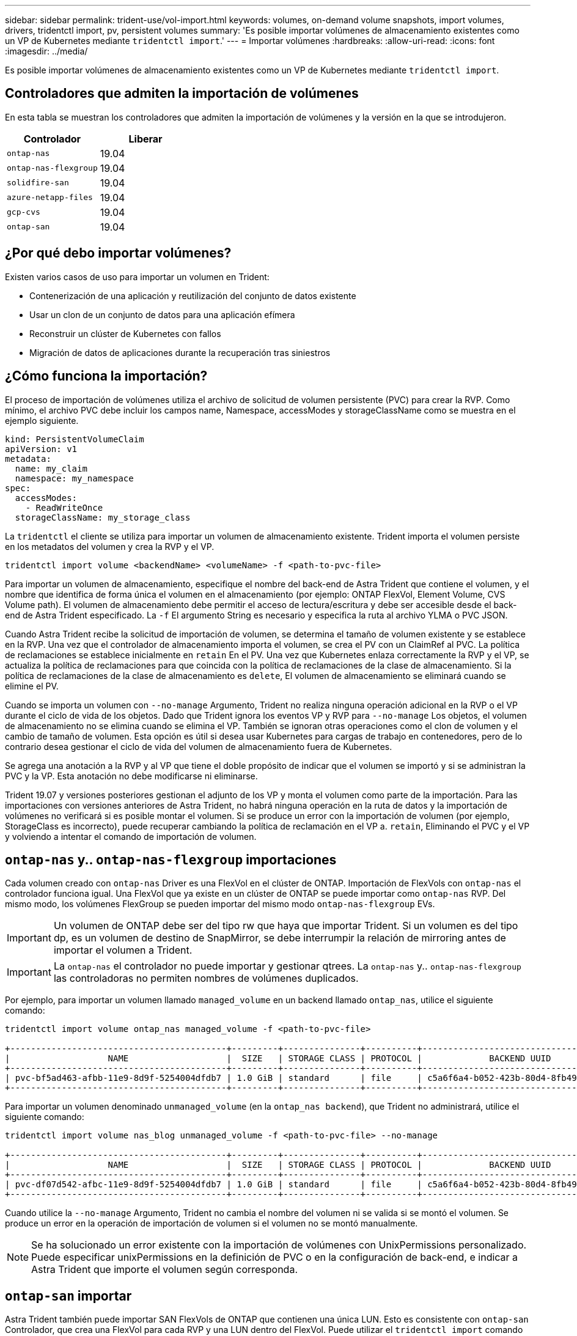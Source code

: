 ---
sidebar: sidebar 
permalink: trident-use/vol-import.html 
keywords: volumes, on-demand volume snapshots, import volumes, drivers, tridentctl import, pv, persistent volumes 
summary: 'Es posible importar volúmenes de almacenamiento existentes como un VP de Kubernetes mediante `tridentctl import`.' 
---
= Importar volúmenes
:hardbreaks:
:allow-uri-read: 
:icons: font
:imagesdir: ../media/


Es posible importar volúmenes de almacenamiento existentes como un VP de Kubernetes mediante `tridentctl import`.



== Controladores que admiten la importación de volúmenes

En esta tabla se muestran los controladores que admiten la importación de volúmenes y la versión en la que se introdujeron.

[cols="2*"]
|===
| Controlador | Liberar 


| `ontap-nas`  a| 
19.04



| `ontap-nas-flexgroup`  a| 
19.04



| `solidfire-san`  a| 
19.04



| `azure-netapp-files`  a| 
19.04



| `gcp-cvs`  a| 
19.04



| `ontap-san`  a| 
19.04

|===


== ¿Por qué debo importar volúmenes?

Existen varios casos de uso para importar un volumen en Trident:

* Contenerización de una aplicación y reutilización del conjunto de datos existente
* Usar un clon de un conjunto de datos para una aplicación efímera
* Reconstruir un clúster de Kubernetes con fallos
* Migración de datos de aplicaciones durante la recuperación tras siniestros




== ¿Cómo funciona la importación?

El proceso de importación de volúmenes utiliza el archivo de solicitud de volumen persistente (PVC) para crear la RVP. Como mínimo, el archivo PVC debe incluir los campos name, Namespace, accessModes y storageClassName como se muestra en el ejemplo siguiente.

[listing]
----
kind: PersistentVolumeClaim
apiVersion: v1
metadata:
  name: my_claim
  namespace: my_namespace
spec:
  accessModes:
    - ReadWriteOnce
  storageClassName: my_storage_class
----
La `tridentctl` el cliente se utiliza para importar un volumen de almacenamiento existente. Trident importa el volumen persiste en los metadatos del volumen y crea la RVP y el VP.

[listing]
----
tridentctl import volume <backendName> <volumeName> -f <path-to-pvc-file>
----
Para importar un volumen de almacenamiento, especifique el nombre del back-end de Astra Trident que contiene el volumen, y el nombre que identifica de forma única el volumen en el almacenamiento (por ejemplo: ONTAP FlexVol, Element Volume, CVS Volume path). El volumen de almacenamiento debe permitir el acceso de lectura/escritura y debe ser accesible desde el back-end de Astra Trident especificado. La `-f` El argumento String es necesario y especifica la ruta al archivo YLMA o PVC JSON.

Cuando Astra Trident recibe la solicitud de importación de volumen, se determina el tamaño de volumen existente y se establece en la RVP. Una vez que el controlador de almacenamiento importa el volumen, se crea el PV con un ClaimRef al PVC. La política de reclamaciones se establece inicialmente en `retain` En el PV. Una vez que Kubernetes enlaza correctamente la RVP y el VP, se actualiza la política de reclamaciones para que coincida con la política de reclamaciones de la clase de almacenamiento. Si la política de reclamaciones de la clase de almacenamiento es `delete`, El volumen de almacenamiento se eliminará cuando se elimine el PV.

Cuando se importa un volumen con `--no-manage` Argumento, Trident no realiza ninguna operación adicional en la RVP o el VP durante el ciclo de vida de los objetos. Dado que Trident ignora los eventos VP y RVP para `--no-manage` Los objetos, el volumen de almacenamiento no se elimina cuando se elimina el VP. También se ignoran otras operaciones como el clon de volumen y el cambio de tamaño de volumen. Esta opción es útil si desea usar Kubernetes para cargas de trabajo en contenedores, pero de lo contrario desea gestionar el ciclo de vida del volumen de almacenamiento fuera de Kubernetes.

Se agrega una anotación a la RVP y al VP que tiene el doble propósito de indicar que el volumen se importó y si se administran la PVC y la VP. Esta anotación no debe modificarse ni eliminarse.

Trident 19.07 y versiones posteriores gestionan el adjunto de los VP y monta el volumen como parte de la importación. Para las importaciones con versiones anteriores de Astra Trident, no habrá ninguna operación en la ruta de datos y la importación de volúmenes no verificará si es posible montar el volumen. Si se produce un error con la importación de volumen (por ejemplo, StorageClass es incorrecto), puede recuperar cambiando la política de reclamación en el VP a. `retain`, Eliminando el PVC y el VP y volviendo a intentar el comando de importación de volumen.



== `ontap-nas` y.. `ontap-nas-flexgroup` importaciones

Cada volumen creado con `ontap-nas` Driver es una FlexVol en el clúster de ONTAP. Importación de FlexVols con `ontap-nas` el controlador funciona igual. Una FlexVol que ya existe en un clúster de ONTAP se puede importar como `ontap-nas` RVP. Del mismo modo, los volúmenes FlexGroup se pueden importar del mismo modo `ontap-nas-flexgroup` EVs.


IMPORTANT: Un volumen de ONTAP debe ser del tipo rw que haya que importar Trident. Si un volumen es del tipo dp, es un volumen de destino de SnapMirror, se debe interrumpir la relación de mirroring antes de importar el volumen a Trident.


IMPORTANT: La `ontap-nas` el controlador no puede importar y gestionar qtrees. La `ontap-nas` y.. `ontap-nas-flexgroup` las controladoras no permiten nombres de volúmenes duplicados.

Por ejemplo, para importar un volumen llamado `managed_volume` en un backend llamado `ontap_nas`, utilice el siguiente comando:

[listing]
----
tridentctl import volume ontap_nas managed_volume -f <path-to-pvc-file>

+------------------------------------------+---------+---------------+----------+--------------------------------------+--------+---------+
|                   NAME                   |  SIZE   | STORAGE CLASS | PROTOCOL |             BACKEND UUID             | STATE  | MANAGED |
+------------------------------------------+---------+---------------+----------+--------------------------------------+--------+---------+
| pvc-bf5ad463-afbb-11e9-8d9f-5254004dfdb7 | 1.0 GiB | standard      | file     | c5a6f6a4-b052-423b-80d4-8fb491a14a22 | online | true    |
+------------------------------------------+---------+---------------+----------+--------------------------------------+--------+---------+
----
Para importar un volumen denominado `unmanaged_volume` (en la `ontap_nas backend`), que Trident no administrará, utilice el siguiente comando:

[listing]
----
tridentctl import volume nas_blog unmanaged_volume -f <path-to-pvc-file> --no-manage

+------------------------------------------+---------+---------------+----------+--------------------------------------+--------+---------+
|                   NAME                   |  SIZE   | STORAGE CLASS | PROTOCOL |             BACKEND UUID             | STATE  | MANAGED |
+------------------------------------------+---------+---------------+----------+--------------------------------------+--------+---------+
| pvc-df07d542-afbc-11e9-8d9f-5254004dfdb7 | 1.0 GiB | standard      | file     | c5a6f6a4-b052-423b-80d4-8fb491a14a22 | online | false   |
+------------------------------------------+---------+---------------+----------+--------------------------------------+--------+---------+
----
Cuando utilice la `--no-manage` Argumento, Trident no cambia el nombre del volumen ni se valida si se montó el volumen. Se produce un error en la operación de importación de volumen si el volumen no se montó manualmente.


NOTE: Se ha solucionado un error existente con la importación de volúmenes con UnixPermissions personalizado. Puede especificar unixPermissions en la definición de PVC o en la configuración de back-end, e indicar a Astra Trident que importe el volumen según corresponda.



== `ontap-san` importar

Astra Trident también puede importar SAN FlexVols de ONTAP que contienen una única LUN. Esto es consistente con `ontap-san` Controlador, que crea una FlexVol para cada RVP y una LUN dentro del FlexVol. Puede utilizar el `tridentctl import` comando de la misma forma que en otros casos:

* Incluya el nombre del `ontap-san` back-end.
* Escriba el nombre de la FlexVol que se debe importar. Recuerde, esta FlexVol solo contiene una LUN que es necesario importar.
* Proporcione la ruta de la definición de PVC que debe utilizarse con el `-f` bandera.
* Elija entre administrar o no administrar el PVC. De forma predeterminada, Trident gestionará la RVP y cambiará el nombre de los FlexVol y LUN en el back-end. Para importar como volumen no administrado, pase el `--no-manage` bandera.



TIP: Al importar un no administrado `ontap-san` Volumen, debe asegurarse de que el nombre de la LUN de la FlexVol sea `lun0` y se asigna a un igroup con los iniciadores deseados. Astra Trident se encarga automáticamente de esto en una importación gestionada.

A continuación, Astra Trident importará el FlexVol y lo asociará con la definición de PVC. Astra Trident también cambia el nombre de FlexVol al `pvc-<uuid>` Formatear y la LUN dentro de la FlexVol a. `lun0`.


TIP: Se recomienda importar volúmenes que no tengan conexiones activas existentes. Si desea importar un volumen que está utilizado activamente, Clone el volumen primero y, a continuación, realice la importación.



=== Ejemplo

Para importar la `ontap-san-managed` FlexVol que está presente en el `ontap_san_default` back-end, ejecute el `tridentctl import` comando como:

[listing]
----
tridentctl import volume ontapsan_san_default ontap-san-managed -f pvc-basic-import.yaml -n trident -d

+------------------------------------------+--------+---------------+----------+--------------------------------------+--------+---------+
|                   NAME                   |  SIZE  | STORAGE CLASS | PROTOCOL |             BACKEND UUID             | STATE  | MANAGED |
+------------------------------------------+--------+---------------+----------+--------------------------------------+--------+---------+
| pvc-d6ee4f54-4e40-4454-92fd-d00fc228d74a | 20 MiB | basic         | block    | cd394786-ddd5-4470-adc3-10c5ce4ca757 | online | true    |
+------------------------------------------+--------+---------------+----------+--------------------------------------+--------+---------+
----

IMPORTANT: Un volumen ONTAP debe ser del tipo rw que importe Astra Trident. Si un volumen es del tipo dp, es un volumen de destino de SnapMirror, se debe interrumpir la relación de mirroring antes de importar el volumen a Astra Trident.



== `element` importar

Es posible importar el software NetApp Element/volúmenes de HCI de NetApp en el clúster de Kubernetes con Trident. Necesita el nombre de su entorno de administración Astra Trident, y el nombre único del volumen y el archivo PVC como argumentos para `tridentctl import` comando.

[listing]
----
tridentctl import volume element_default element-managed -f pvc-basic-import.yaml -n trident -d

+------------------------------------------+--------+---------------+----------+--------------------------------------+--------+---------+
|                   NAME                   |  SIZE  | STORAGE CLASS | PROTOCOL |             BACKEND UUID             | STATE  | MANAGED |
+------------------------------------------+--------+---------------+----------+--------------------------------------+--------+---------+
| pvc-970ce1ca-2096-4ecd-8545-ac7edc24a8fe | 10 GiB | basic-element | block    | d3ba047a-ea0b-43f9-9c42-e38e58301c49 | online | true    |
+------------------------------------------+--------+---------------+----------+--------------------------------------+--------+---------+
----

NOTE: El controlador Element admite los nombres de volúmenes duplicados. Si hay nombres de volúmenes duplicados, el proceso de importación de volúmenes de Trident devuelve un error. Como solución alternativa, Clone el volumen y proporcione un nombre de volumen único. A continuación, importe el volumen clonado.



== `gcp-cvs` importar


TIP: Para importar un volumen respaldado por Cloud Volumes Service de NetApp en GCP, identifique el volumen según su ruta de volumen en lugar de su nombre.

Para importar una `gcp-cvs` volumen en el backend llamado `gcpcvs_YEppr` con la ruta del volumen de `adroit-jolly-swift`, utilice el siguiente comando:

[listing]
----
tridentctl import volume gcpcvs_YEppr adroit-jolly-swift -f <path-to-pvc-file> -n trident

+------------------------------------------+--------+---------------+----------+--------------------------------------+--------+---------+
|                   NAME                   |  SIZE  | STORAGE CLASS | PROTOCOL |             BACKEND UUID             | STATE  | MANAGED |
+------------------------------------------+--------+---------------+----------+--------------------------------------+--------+---------+
| pvc-a46ccab7-44aa-4433-94b1-e47fc8c0fa55 | 93 GiB | gcp-storage   | file     | e1a6e65b-299e-4568-ad05-4f0a105c888f | online | true    |
+------------------------------------------+--------+---------------+----------+--------------------------------------+--------+---------+
----

NOTE: La ruta del volumen es la parte de la ruta de exportación del volumen después de :/. Por ejemplo, si la ruta de exportación es `10.0.0.1:/adroit-jolly-swift`, la ruta de volumen es `adroit-jolly-swift`.



== `azure-netapp-files` importar

Para importar una `azure-netapp-files` volumen en el backend llamado `azurenetappfiles_40517` con la ruta del volumen `importvol1`, ejecute el siguiente comando:

[listing]
----
tridentctl import volume azurenetappfiles_40517 importvol1 -f <path-to-pvc-file> -n trident

+------------------------------------------+---------+---------------+----------+--------------------------------------+--------+---------+
|                   NAME                   |  SIZE   | STORAGE CLASS | PROTOCOL |             BACKEND UUID             | STATE  | MANAGED |
+------------------------------------------+---------+---------------+----------+--------------------------------------+--------+---------+
| pvc-0ee95d60-fd5c-448d-b505-b72901b3a4ab | 100 GiB | anf-storage   | file     | 1c01274f-d94b-44a3-98a3-04c953c9a51e | online | true    |
+------------------------------------------+---------+---------------+----------+--------------------------------------+--------+---------+
----

NOTE: La ruta de volumen para el volumen ANF está presente en la ruta de montaje después de :/. Por ejemplo, si la ruta de montaje es `10.0.0.2:/importvol1`, la ruta de volumen es `importvol1`.
